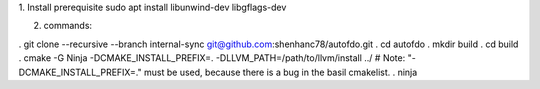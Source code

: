 
1. Install prerequisite
sudo apt install libunwind-dev libgflags-dev

2. commands:

. git clone --recursive --branch internal-sync git@github.com:shenhanc78/autofdo.git 
. cd autofdo
. mkdir build
. cd build
. cmake -G Ninja -DCMAKE_INSTALL_PREFIX=. -DLLVM_PATH=/path/to/llvm/install ../   # Note: "-DCMAKE_INSTALL_PREFIX=." must be used, because there is a bug in the basil cmakelist.
. ninja

